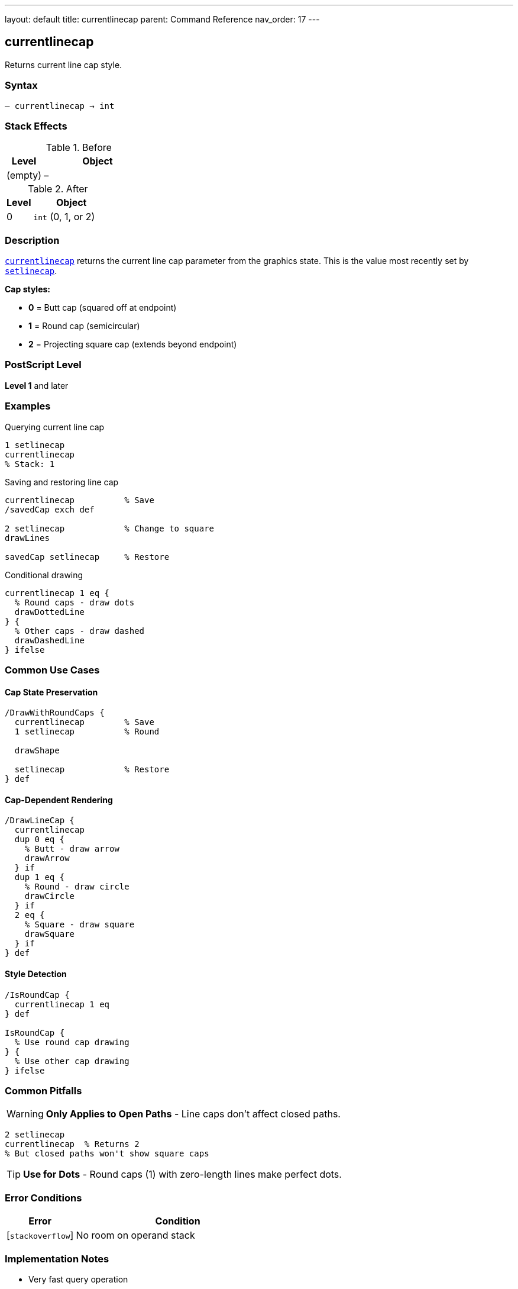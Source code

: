 ---
layout: default
title: currentlinecap
parent: Command Reference
nav_order: 17
---

== currentlinecap

Returns current line cap style.

=== Syntax

----
– currentlinecap → int
----

=== Stack Effects

.Before
[cols="1,3"]
|===
| Level | Object

| (empty)
| –
|===

.After
[cols="1,3"]
|===
| Level | Object

| 0
| `int` (0, 1, or 2)
|===

=== Description

link:/docs/commands/references/currentlinecap/[`currentlinecap`] returns the current line cap parameter from the graphics state. This is the value most recently set by link:/docs/commands/references/setlinecap/[`setlinecap`].

**Cap styles:**

* **0** = Butt cap (squared off at endpoint)
* **1** = Round cap (semicircular)
* **2** = Projecting square cap (extends beyond endpoint)

=== PostScript Level

*Level 1* and later

=== Examples

.Querying current line cap
[source,postscript]
----
1 setlinecap
currentlinecap
% Stack: 1
----

.Saving and restoring line cap
[source,postscript]
----
currentlinecap          % Save
/savedCap exch def

2 setlinecap            % Change to square
drawLines

savedCap setlinecap     % Restore
----

.Conditional drawing
[source,postscript]
----
currentlinecap 1 eq {
  % Round caps - draw dots
  drawDottedLine
} {
  % Other caps - draw dashed
  drawDashedLine
} ifelse
----

=== Common Use Cases

==== Cap State Preservation

[source,postscript]
----
/DrawWithRoundCaps {
  currentlinecap        % Save
  1 setlinecap          % Round

  drawShape

  setlinecap            % Restore
} def
----

==== Cap-Dependent Rendering

[source,postscript]
----
/DrawLineCap {
  currentlinecap
  dup 0 eq {
    % Butt - draw arrow
    drawArrow
  } if
  dup 1 eq {
    % Round - draw circle
    drawCircle
  } if
  2 eq {
    % Square - draw square
    drawSquare
  } if
} def
----

==== Style Detection

[source,postscript]
----
/IsRoundCap {
  currentlinecap 1 eq
} def

IsRoundCap {
  % Use round cap drawing
} {
  % Use other cap drawing
} ifelse
----

=== Common Pitfalls

WARNING: *Only Applies to Open Paths* - Line caps don't affect closed paths.

[source,postscript]
----
2 setlinecap
currentlinecap  % Returns 2
% But closed paths won't show square caps
----

TIP: *Use for Dots* - Round caps (1) with zero-length lines make perfect dots.

=== Error Conditions

[cols="1,3"]
|===
| Error | Condition

| [`stackoverflow`]
| No room on operand stack
|===

=== Implementation Notes

* Very fast query operation
* No modification to graphics state
* Returns integer 0, 1, or 2
* Default value is typically 0 (butt)
* Widely supported (Level 1)

=== Line Cap Styles

[source]
----
Butt (0):     ├─────┤
Round (1):    (─────)
Square (2):   [─────]
----

=== See Also

* link:/docs/commands/references/setlinecap/[`setlinecap`] - Set line cap style
* link:/docs/commands/references/currentlinejoin/[`currentlinejoin`] - Get line join style
* link:/docs/commands/references/currentlinewidth/[`currentlinewidth`] - Get line width
* link:/docs/commands/references/currentdash/[`currentdash`] - Get dash pattern
